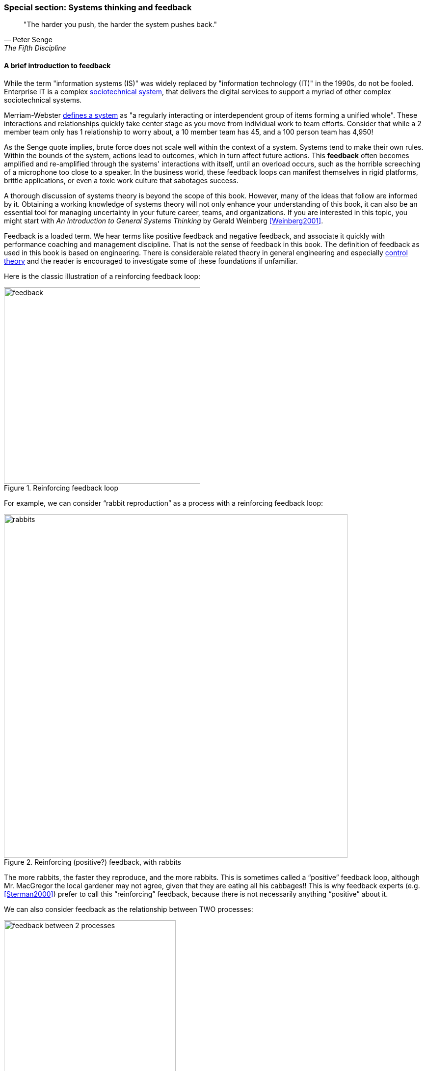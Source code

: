 
anchor:systems-thinking[]

=== Special section: Systems thinking and feedback

[quote, Peter Senge,  The Fifth Discipline]
"The harder you push, the harder the system pushes back."

anchor:feedback[]

==== A brief introduction to feedback

While the term "information systems (IS)" was widely replaced by "information technology (IT)" in the 1990s, do not be fooled. Enterprise IT is a complex https://en.wikipedia.org/wiki/Sociotechnical_system[sociotechnical system], that delivers the digital services to support a myriad of other complex sociotechnical systems.

Merriam-Webster http://www.merriam-webster.com/dictionary/system[defines a system] as "a regularly interacting or interdependent group of items forming a unified whole". These interactions and relationships quickly take center stage as you move from individual work to team efforts. Consider that while a 2 member team only has 1 relationship to worry about, a 10 member team has 45, and a 100 person team has 4,950!

As the Senge quote implies, brute force does not scale well within the context of a system. Systems tend to make their own rules. Within the bounds of the system, actions lead to outcomes, which in turn affect future actions. This *feedback* often becomes amplified and re-amplified through the systems' interactions with itself, until an overload occurs, such as the horrible screeching of a microphone too close to a speaker. In the business world, these feedback loops can manifest themselves in rigid platforms, brittle applications, or even a toxic work culture that sabotages success.

A thorough discussion of systems theory is beyond the scope of this book. However, many of the ideas that follow are informed by it. Obtaining a working knowledge of systems theory will not only enhance your understanding of this book, it can also be an essential tool for managing uncertainty in your future career, teams, and organizations. If you are interested in this topic, you might start with _An Introduction to General Systems Thinking_ by Gerald Weinberg <<Weinberg2001>>.

Feedback is a loaded term. We hear terms like positive feedback and negative feedback, and associate it quickly with performance coaching and management discipline. That is not the sense of feedback in this book. The definition of feedback as used in this book is based on engineering. There is considerable related theory in general engineering and especially https://en.wikipedia.org/wiki/Control_theory[control theory] and the reader is encouraged to investigate some of these foundations if unfamiliar.

Here is the classic illustration of a reinforcing feedback loop:

.Reinforcing feedback loop
image::images/2_00-feedback.png[feedback, 400]

For example, we can consider “rabbit reproduction” as a process with a reinforcing feedback loop:

.Reinforcing (positive?) feedback, with rabbits
image::images/2_00-rabbits.png[rabbits, 700,]

The more rabbits, the faster they reproduce, and the more rabbits. This is sometimes called a “positive” feedback loop, although Mr. MacGregor the local gardener may not agree, given that they are eating all his cabbages!! This is why feedback experts (e.g. <<Sterman2000>>) prefer to call this “reinforcing” feedback, because there is not necessarily anything “positive” about it.

We can also consider feedback as the relationship between TWO processes:

.Balancing feedback between two processes
image::images/2_00-balancing.png[feedback between 2 processes, 350]

In our rabbit example, what if Process B is fox reproduction, that is, the birth rate of foxes (who eat rabbits)?

.Balancing (negative?) feedback, with rabbits and foxes
image::images/2_00-rabbitfox.png[rabbits and foxes, 700]

More rabbits equals more foxes (notice the “+” symbol on the line), because there are more rabbits to eat! But what does this do to the rabbits? It means LESS rabbits. Which, ultimately, means less foxes… and at some point, the populations balance. This is classic negative feedback. However, the local foxes don’t see it as negative (nor do the local gardeners!)  That is why feedback experts prefer to call this “balancing” feedback.

ifndef::aitm-pdf[]

.Reinforcing and balancing feedback animations
image::https://upload.wikimedia.org/wikipedia/commons/d/d8/CLD_links_ANI.gif[]
Linked from https://en.wikipedia.org/wiki/Causal_loop_diagram[Wikipedia]

endif::aitm-pdf[]

Wikipedia has good articles on https://en.wikipedia.org/wiki/Causal_loop_diagram[Causal Loop Diagramming] and https://en.wikipedia.org/wiki/System_dynamics[Systems Dynamics] (with cool dynamic visuals.) <<Sterman2000>> is the definitive text with applications.

NOTE: Still confused? Think about the last time you saw a "reply-all" email storm. The first accidental mass send generates feedback (emails saying "take me off this list"), which generate more emails ("stop emailing the list") and so on. This does not continue indefinitely; management intervention, common sense and fatigue eventually damp the storm down.

==== What does systems thinking have to do with IT?

In an engineering sense, positive feedback is often dangerous and a topic of concern. The classic example of bad positive feedback in engineering is the collapse of the Tacoma Narrows bridge, "Galloping Gertie."

."Galloping Gertie" footnote:[_Image credit https://en.wikipedia.org/w/index.php?curid=23093518, downloaded 2016-10-31, By Barney Elliott; The Camera Shop - Screenshot taken from 16MM Kodachrome motion picture film by Barney Elliott. Fair use_.]
image::images/2_00-bridge.jpg[collapsing bridge, 400, ,float="right"]

As with bridges, at a technical level, reinforcing feedback can be a very bad thing in IT systems. In general, any process that is self-amplified without any balancing feedback will eventually consume all available resources, just like rabbits will eat all the food available to them. So, if you create a process (e.g. write and run a computer program) that recursively spawns itself, it will sooner or later crash the computer as it devours memory and CPU. See http://osr507doc.sco.com/en/HANDBOOK/runaway_proc.html[Runaway processes.]

Balancing feedback, on the other hand, is critical to make sure you are “staying on track.” Engineers use concepts of https://en.wikipedia.org/wiki/Control_theory[control theory], for example https://en.wikipedia.org/wiki/Damping[damping], to keep bridges from falling down.

Remember in Chapter 1 we talked of the user's http://dm-academy.github.io/aitm/images/1_01-ITStack2.png[value experience], and also how services http://dm-academy.github.io/aitm/#_the_it_service_lifecycle[evolve over time in a lifecycle]? In terms of the xref:dual-axis-vc[dual-axis value chain], there are two primary digital value experiences:

- The value the user derives from the service (e.g. account lookups, or a flawless navigational experience)
- The value the investor derives from monetizing the product, or comparable incentives (e.g. nonprofit missions)

Additionally, the product team derives career value. This becomes more of a factor later in the game. We will discuss this further in chapter 7 on organization, and Part IV on architecture lifecycles & technical debt.

The product team receives feedback from both value experiences. The day to day interactions with the service (e.g. help desk and operations) are understood, and (typically on a more intermittent basis) the portfolio investor also feeds back the information to the product team (the boss's boss comes for a visit).

Balancing feedback in a business and IT context takes a wide variety of forms:

* The results of a product test in the marketplace, for example do the users prefer a drop down box or check boxes on a form?
* The product owner clarifying for developers their user experience vision for the product, based on a demonstration of developer work in process
* The end users calling to tell you the “system is slow” (or down)
* The product owner or portfolio sponsor calling to tell you they are not satisfied with the system’s value

In short, we see these two basic kinds of feedback:

* Positive/Reinforcing, “do more of that”
* Negative/Balancing, “stop doing that,” “fix that”

You should consider:

* How you are accepting and executing on feedback signals
* How the feedback relationship with your investors is evolving, in terms of your product direction
* How the feedback relationship with your users is evolving, in terms of both operational criteria and product direction

One of the most important concepts related to feedback, one we will keep returning to, is that product value is based on feedback. We've discussed xref:lean-startup[Lean Startup], which represents a feedback loop intended to discover product value. Don Reinertsen, whose work we will discuss in this chapter, has written extensively on the importance of fast feedback to the product discovery process.


===== Positive feedback: the special case investors want

ifndef::aitm-pdf[]

.New product adoption dynamics
image::https://upload.wikimedia.org/wikipedia/commons/7/7c/Adoption_SFD_ANI_s.gif[]
Linked from https://en.wikipedia.org/wiki/System_dynamics[Wikipedia]

endif::aitm-pdf[]

At a business level, there is a special kind of reinforcing feedback that defines the successful business:

.The reinforcing feedback businesses want
image::images/2_00-biz-positive.png[positive business feedback, 600]

This is reinforcing feedback and positive for most people involved: investors, customers, employees. At some point, if the cycle continues, it will run into balancing feedback:

* Competition
* Market saturation
* Negative externalities (regulation, pollution, etc)

But those are problems the business wants to have.

anchor:open-loop[open loop]

===== Open versus closed loop systems

Finally, we should talk briefly about open loop versus closed loop systems.

* Open loop systems have no regulation, no balancing feedback
* Closed loop systems have some form of balancing feedback

In navigation terminology, the open-loop attempt to stick to a course without external information (e.g. navigating in the fog, without radar or communications) is known as " https://en.wikipedia.org/wiki/Dead_reckoning[dead reckoning]," in part because it can easily get you dead!

A good example of an open loop system is the children’s game “pin the tail on the donkey.” In “pin the tail on the donkey,” a person has to execute a process (pinning a paper or cloth "tail" onto a poster of a donkey - no live donkeys are involved!) while blindfolded, based on their memory of their location (and perhaps after being deliberately disoriented by spinning in circles). Since they are blindfolded, they have to move across the room and pin the tail without the ongoing corrective feedback of their eyes. (Perhaps they are getting feedback from their friends, but perhaps their friends are not reliable….)

.Pin the tail on the donkey footnote:[_Image credit https://www.flickr.com/photos/portland_mike/5445434245/, downloaded 2016-11-13, mike krzeszak, Flickr, Creative Commons_]
image::images/2_00-donkey.jpg[donkey game, 300, float="right"]

Without the blindfold, it would be a closed loop system. The person would rise from their chair and, through the ongoing feedback of their eyes to their central nervous system, would move towards the donkey and pin the tail in the correct location.

This may seem obvious, but the history of IT management (some would say all management) over the past decades has been the struggle to overcome open-loop practices. Reliance on open-loop practices is arguably an indication of a dysfunctional culture. A IT team that is designing and delivering without sufficient corrective feedback from its stakeholders is an ineffective, open-loop system. <<Kennaley2010>> applies these principles to software development in much greater depth, and is recommended.

NOTE: No system can ever be fully "open loop" indefinitely.  Sooner or later, you take off the blindfold, or wind up on the rocks.

Engineers of complex systems use feedback techniques extensively. Complex systems do not work without them.

anchor:OODA[]

===== OODA

After the Korean War, the US Air Force wished to clarify why its pilots had performed in a superior manner to the opposing pilots who were flying aircraft viewed as more capable. A colonel named John Boyd was tasked with researching the problem. His conclusions are based in the concept of feedback cycles, and how fast humans can execute them.  determined that humans go through a defined process in building their mental model of complex and dynamic situations. This has been formalized in the concept of the OODA loop. Standing for:

* Observe
* Orient
* Decide
*	Act

Because the US fighters were lighter, more maneuverable, and had better visibility, their pilots were able to execute the OODA loop more quickly than their opponents, leading to victory. Boyd and others have extended this concept into various other domains including business strategy. The concept of the OODA feedback loop is frequently mentioned in presentations on Agile methods. Tightening the OODA loop accelerates the discovery of product value and is highly desirable.

ifdef::collaborator-draft[]

_Second draft ideas_

 ==== Quality management
 Deming and Juran.

endif::collaborator-draft[]

